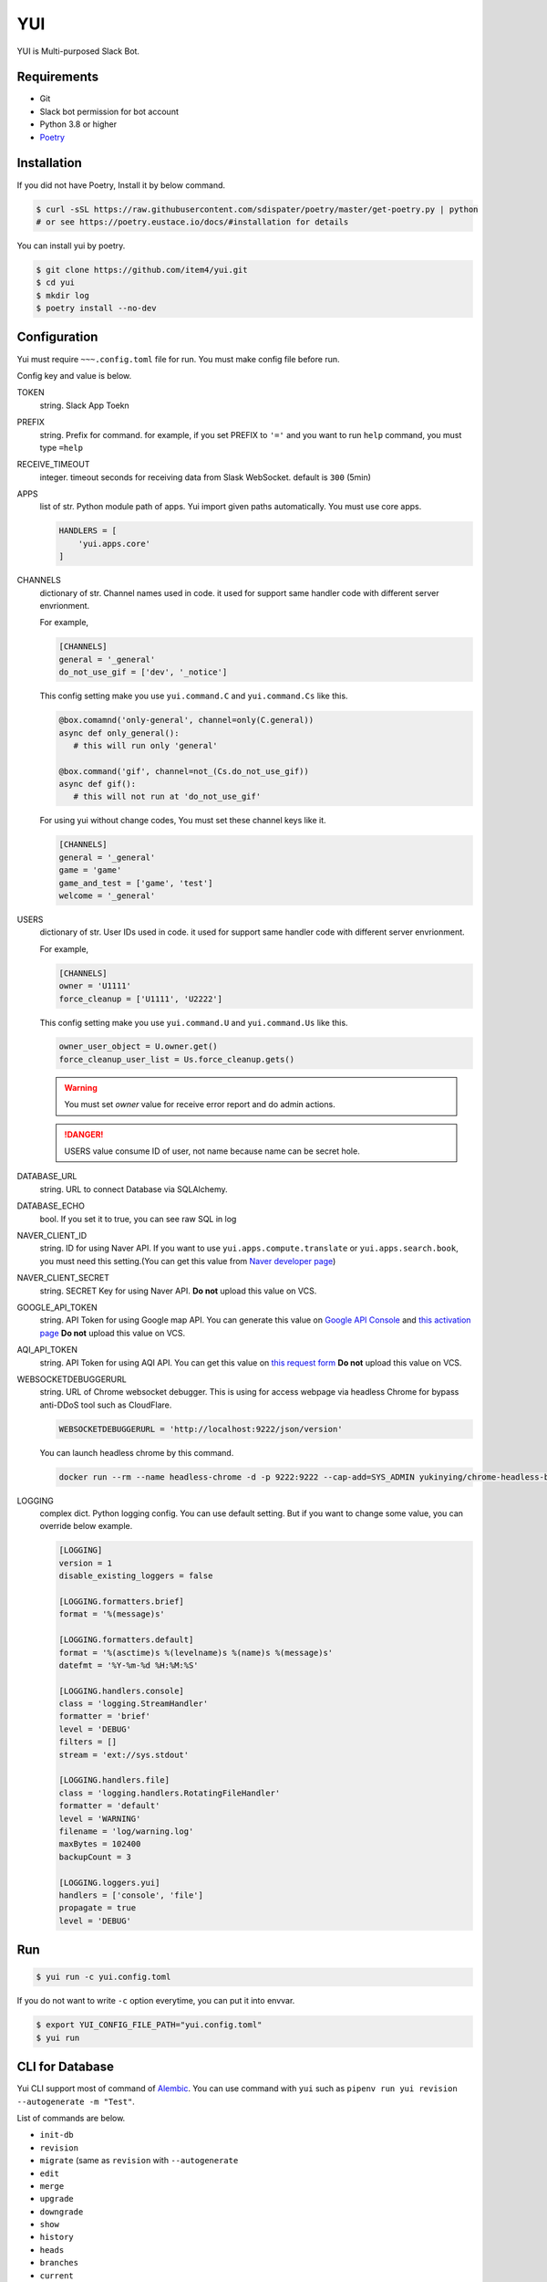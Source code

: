 YUI
===

.. image:: https://travis-ci.org/item4/yui.svg?branch=master
   :target: https://travis-ci.org/item4/yui
   :alt: CI Test Status

.. image:: https://codecov.io/gh/item4/yui/branch/master/graph/badge.svg
   :target: https://codecov.io/gh/item4/yui
   :alt: Code Coverage Status

YUI is Multi-purposed Slack Bot.


Requirements
------------

- Git
- Slack bot permission for bot account
- Python 3.8 or higher
- Poetry_


.. _Poetry: https://poetry.eustace.io/


Installation
------------

If you did not have Poetry, Install it by below command.

.. code-block:: bash

   $ curl -sSL https://raw.githubusercontent.com/sdispater/poetry/master/get-poetry.py | python
   # or see https://poetry.eustace.io/docs/#installation for details


You can install yui by poetry.

.. code-block:: bash

   $ git clone https://github.com/item4/yui.git
   $ cd yui
   $ mkdir log
   $ poetry install --no-dev


Configuration
-------------

Yui must require ``~~~.config.toml`` file for run.
You must make config file before run.

Config key and value is below.

TOKEN
  string. Slack App Toekn

PREFIX
  string. Prefix for command.
  for example, if you set PREFIX to ``'='`` and you want to run ``help``
  command, you must type ``=help``

RECEIVE_TIMEOUT
  integer. timeout seconds for receiving data from Slask WebSocket.
  default is ``300`` (5min)

APPS
  list of str. Python module path of apps.
  Yui import given paths automatically.
  You must use core apps.

  .. code-block:: toml

     HANDLERS = [
         'yui.apps.core'
     ]

CHANNELS
  dictionary of str. Channel names used in code.
  it used for support same handler code with different server envrionment.

  For example,

  .. code-block:: toml

     [CHANNELS]
     general = '_general'
     do_not_use_gif = ['dev', '_notice']

  This config setting make you use ``yui.command.C`` and ``yui.command.Cs``
  like this.

  .. code-block:: python3

     @box.comamnd('only-general', channel=only(C.general))
     async def only_general():
        # this will run only 'general'

     @box.command('gif', channel=not_(Cs.do_not_use_gif))
     async def gif():
        # this will not run at 'do_not_use_gif'

  For using yui without change codes, You must set these channel keys like it.

  .. code-block:: toml

     [CHANNELS]
     general = '_general'
     game = 'game'
     game_and_test = ['game', 'test']
     welcome = '_general'


USERS
  dictionary of str. User IDs used in code.
  it used for support same handler code with different server envrionment.

  For example,

  .. code-block:: toml

     [CHANNELS]
     owner = 'U1111'
     force_cleanup = ['U1111', 'U2222']

  This config setting make you use ``yui.command.U`` and ``yui.command.Us``
  like this.

  .. code-block:: python3

     owner_user_object = U.owner.get()
     force_cleanup_user_list = Us.force_cleanup.gets()

  .. warning::

     You must set `owner` value for receive error report and do admin actions.

  .. danger::

     USERS value consume ID of user, not name because name can be secret hole.


DATABASE_URL
  string. URL to connect Database via SQLAlchemy.

DATABASE_ECHO
  bool. If you set it to true, you can see raw SQL in log

NAVER_CLIENT_ID
  string. ID for using Naver API.
  If you want to use ``yui.apps.compute.translate`` or
  ``yui.apps.search.book``, you must need this setting.(You can get this value
  from `Naver developer page`_)

NAVER_CLIENT_SECRET
  string. SECRET Key for using Naver API.
  **Do not** upload this value on VCS.

GOOGLE_API_TOKEN
  string. API Token for using Google map API.
  You can generate this value on `Google API Console`_ and `this activation page`_
  **Do not** upload this value on VCS.

AQI_API_TOKEN
  string. API Token for using AQI API.
  You can get this value on `this request form`_
  **Do not** upload this value on VCS.

WEBSOCKETDEBUGGERURL
  string. URL of Chrome websocket debugger.
  This is using for access webpage via headless Chrome for bypass anti-DDoS tool such as CloudFlare.

  .. code-block:: toml

     WEBSOCKETDEBUGGERURL = 'http://localhost:9222/json/version'

  You can launch headless chrome by this command.

  .. code-block:: bash

     docker run --rm --name headless-chrome -d -p 9222:9222 --cap-add=SYS_ADMIN yukinying/chrome-headless-browser

LOGGING
  complex dict. Python logging config.
  You can use default setting.
  But if you want to change some value, you can override below example.

  .. code-block:: toml

      [LOGGING]
      version = 1
      disable_existing_loggers = false

      [LOGGING.formatters.brief]
      format = '%(message)s'

      [LOGGING.formatters.default]
      format = '%(asctime)s %(levelname)s %(name)s %(message)s'
      datefmt = '%Y-%m-%d %H:%M:%S'

      [LOGGING.handlers.console]
      class = 'logging.StreamHandler'
      formatter = 'brief'
      level = 'DEBUG'
      filters = []
      stream = 'ext://sys.stdout'

      [LOGGING.handlers.file]
      class = 'logging.handlers.RotatingFileHandler'
      formatter = 'default'
      level = 'WARNING'
      filename = 'log/warning.log'
      maxBytes = 102400
      backupCount = 3

      [LOGGING.loggers.yui]
      handlers = ['console', 'file']
      propagate = true
      level = 'DEBUG'

.. _`this test page`: https://api.slack.com/methods/users.info/test
.. _`Naver developer page`: https://developers.naver.com
.. _`Google API Console`: https://console.developers.google.com/apis/dashboard
.. _`this activation page`: https://developers.google.com/maps/documentation/geocoding/start?hl=ko#get-a-key
.. _`this request form`: http://aqicn.org/data-platform/token/#/


Run
---

.. code-block:: bash

   $ yui run -c yui.config.toml


If you do not want to write ``-c`` option everytime, you can put it into envvar.

.. code-block:: bash

   $ export YUI_CONFIG_FILE_PATH="yui.config.toml"
   $ yui run


CLI for Database
----------------

Yui CLI support most of command of Alembic_\.
You can use command with ``yui`` such as ``pipenv run yui revision --autogenerate -m "Test"``.

List of commands are below.

* ``init-db``
* ``revision``
* ``migrate`` (same as ``revision`` with ``--autogenerate``
* ``edit``
* ``merge``
* ``upgrade``
* ``downgrade``
* ``show``
* ``history``
* ``heads``
* ``branches``
* ``current``
* ``stamp``

.. _Alembic: http://alembic.zzzcomputing.com/en/latest/


Yui with Docker-compose
------------------------

You can launch yui on docker-compose easily.

1. Install Docker-compose.

2. Craete ``docker-compose.yml`` file.

   .. code-block:: yml

      version: '3'
      services:
        bot_item4:
          image: item4/yui:latest
          volumes:
            - .:/yui/data
          environment:
            - YUI_CONFIG_FILE_PATH=data/yui.config.toml
          depends_on:
            - db
          links:
            - db
          command: ./data/run.sh
        db:
          image: postgres:alpine
          volumes:
            - ./postgres/data:/var/lib/postgresql/data
          environment:
            - POSTGRES_PASSWORD=MYSECRET
          healthcheck:
            test: "pg_isready -h localhost -p 5432 -q -U postgres"
            interval: 3s
            timeout: 1s
            retries: 10

3. Pull images

   .. code-block:: bash

      $ docker pull item4/yui
      $ docker pull postgres:alpine

4. Launch db container and create database

   .. code-block:: bash

      $ docker-compose up -d db
      $ docker ps  # and see container name
      $ docker exec -it <CONTAINER_NAME_HERE> psql -U postgres  # and typing create database dbname; for create db

5. Create config file with db info

6. Launch Yui

   .. code-block:: bash

      $ docker-compose up -d

You can see example files on ``example`` directory at this repo.


Contribute to YUI
-----------------

YUI must keep PEP-8 and some rules.
So you must run ``poetry install`` first and install pre-commit hook by below commands.

.. code-block:: bash

   $ mkdir -p .git/hooks/
   $ ln -s $(pwd)/hooks/pre-commit .git/hooks


License
-------

Currently, YUI is under AGPLv3 or higher.
But I have a plan to make slack bot framework from code of yui and switch it to MIT.


Become a Sponsor
----------------

.. image:: https://www.buymeacoffee.com/assets/img/custom_images/orange_img.png
   :target: https://www.buymeacoffee.com/item4
   :alt: Buy Me A Coffee
